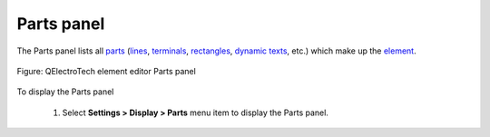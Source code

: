 .. _element/element_editor/interface/panels/parts:

===========
Parts panel
===========

The Parts panel lists all `parts`_ (`lines`_, `terminals`_, `rectangles`_, `dynamic texts`_, etc.) 
which make up the `element`_.

.. figure:: /_external/_images/en/qet_element/qet_element_editor_panel_parts.png
   :align: center

   Figure: QElectroTech element editor Parts panel

To display the Parts panel

    1. Select **Settings > Display > Parts** menu item to display the Parts panel.

.. _parts: ../../../../element/element_parts/index.html
.. _element: ../../../../element/index.html
.. _lines: ../../../../element/element_parts/line.html
.. _terminals: ../../../../element/element_parts/terminal.html
.. _rectangles: ../../../../element/element_parts/rectangle.html
.. _dynamic texts: ../../../../element/element_parts/dynamic_text.html